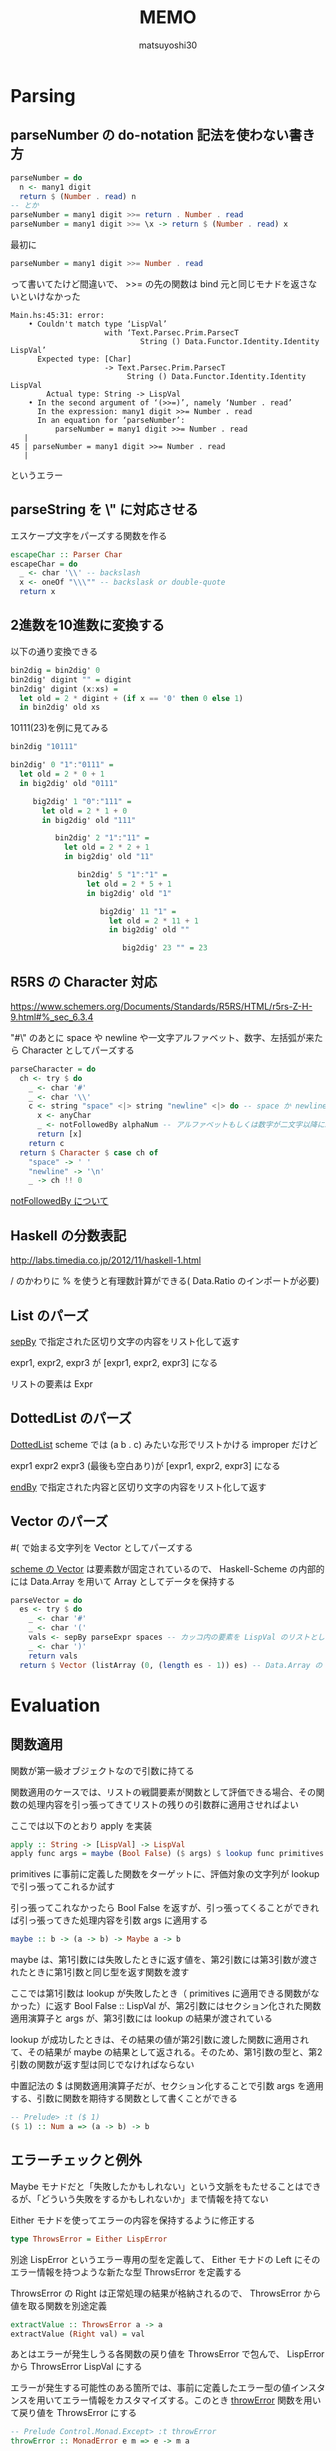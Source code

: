 #+title: MEMO
#+author: matsuyoshi30

* Parsing

** parseNumber の do-notation 記法を使わない書き方

#+begin_src haskell
parseNumber = do
  n <- many1 digit
  return $ (Number . read) n
-- とか
parseNumber = many1 digit >>= return . Number . read
parseNumber = many1 digit >>= \x -> return $ (Number . read) x
#+end_src

最初に

#+begin_src haskell
parseNumber = many1 digit >>= Number . read
#+end_src

って書いてたけど間違いで、 >>= の先の関数は bind 元と同じモナドを返さないといけなかった

#+begin_src
Main.hs:45:31: error:
    • Couldn't match type ‘LispVal’
                     with ‘Text.Parsec.Prim.ParsecT
                             String () Data.Functor.Identity.Identity LispVal’
      Expected type: [Char]
                     -> Text.Parsec.Prim.ParsecT
                          String () Data.Functor.Identity.Identity LispVal
        Actual type: String -> LispVal
    • In the second argument of ‘(>>=)’, namely ‘Number . read’
      In the expression: many1 digit >>= Number . read
      In an equation for ‘parseNumber’:
          parseNumber = many1 digit >>= Number . read
   |
45 | parseNumber = many1 digit >>= Number . read
   |
#+end_src

というエラー

** parseString を \" に対応させる

エスケープ文字をパーズする関数を作る

#+begin_src haskell
escapeChar :: Parser Char
escapeChar = do
  _ <- char '\\' -- backslash
  x <- oneOf "\\\"" -- backslask or double-quote
  return x
#+end_src

** 2進数を10進数に変換する

以下の通り変換できる

#+begin_src haskell
bin2dig = bin2dig' 0
bin2dig' digint "" = digint
bin2dig' digint (x:xs) =
  let old = 2 * digint + (if x == '0' then 0 else 1)
  in bin2dig' old xs
#+end_src

10111(23)を例に見てみる

#+begin_src haskell
bin2dig "10111"

bin2dig' 0 "1":"0111" =
  let old = 2 * 0 + 1
  in big2dig' old "0111"

     big2dig' 1 "0":"111" =
       let old = 2 * 1 + 0
       in big2dig' old "111"

          bin2dig' 2 "1":"11" =
            let old = 2 * 2 + 1
            in big2dig' old "11"

               bin2dig' 5 "1":"1" =
                 let old = 2 * 5 + 1
                 in big2dig' old "1"

                    big2dig' 11 "1" =
                      let old = 2 * 11 + 1
                      in big2dig' old ""

                         big2dig' 23 "" = 23
#+end_src

** R5RS の Character 対応

https://www.schemers.org/Documents/Standards/R5RS/HTML/r5rs-Z-H-9.html#%_sec_6.3.4

"#\" のあとに space や newline や一文字アルファベット、数字、左括弧が来たら Character としてパーズする

#+begin_src haskell
parseCharacter = do
  ch <- try $ do
    _ <- char '#'
    _ <- char '\\'
    c <- string "space" <|> string "newline" <|> do -- space か newline か一文字 anyChar
      x <- anyChar
      _ <- notFollowedBy alphaNum -- アルファベットもしくは数字が二文字以降に続くならパーズ失敗
      return [x]
    return c
  return $ Character $ case ch of
    "space" -> ' '
    "newline" -> '\n'
    _ -> ch !! 0
#+end_src

[[https://tnomura9.exblog.jp/15060690/][notFollowedBy について]]

** Haskell の分数表記

http://labs.timedia.co.jp/2012/11/haskell-1.html

/ のかわりに % を使うと有理数計算ができる( Data.Ratio のインポートが必要)

** List のパーズ

[[https://hackage.haskell.org/package/parsec-3.1.15.0/docs/Text-Parsec-Combinator.html#v:sepBy][sepBy]] で指定された区切り文字の内容をリスト化して返す

expr1, expr2, expr3 が [expr1, expr2, expr3] になる

リストの要素は Expr

** DottedList のパーズ

[[https://groups.csail.mit.edu/mac/ftpdir/scheme-7.4/doc-html/scheme_8.html][DottedList]] scheme では (a b . c) みたいな形でリストかける improper だけど

expr1 expr2 expr3 (最後も空白あり)が [expr1, expr2, expr3] になる

[[https://hackage.haskell.org/package/parsec-3.1.15.0/docs/Text-Parsec-Combinator.html#v:endBy][endBy]] で指定された内容と区切り文字の内容をリスト化して返す

** Vector のパーズ

#( で始まる文字列を Vector としてパーズする

[[https://www.schemers.org/Documents/Standards/R5RS/HTML/r5rs-Z-H-9.html#%_sec_6.3.6][scheme の Vector]] は要素数が固定されているので、 Haskell-Scheme の内部的には Data.Array を用いて Array としてデータを保持する

#+begin_src haskell
parseVector = do
  es <- try $ do
    _ <- char '#'
    _ <- char '('
    vals <- sepBy parseExpr spaces -- カッコ内の要素を LispVal のリストとしてパーズ
    _ <- char ')'
    return vals
  return $ Vector (listArray (0, (length es - 1)) es) -- Data.Array の listArray でリストを Array に変換
#+end_src

* Evaluation

** 関数適用

関数が第一級オブジェクトなので引数に持てる

関数適用のケースでは、リストの戦闘要素が関数として評価できる場合、その関数の処理内容を引っ張ってきてリストの残りの引数群に適用させればよい

ここでは以下のとおり apply を実装

#+begin_src haskell
apply :: String -> [LispVal] -> LispVal
apply func args = maybe (Bool False) ($ args) $ lookup func primitives
#+end_src

primitives に事前に定義した関数をターゲットに、評価対象の文字列が lookup で引っ張ってこれるか試す

引っ張ってこれなかったら Bool False を返すが、引っ張ってくることができれば引っ張ってきた処理内容を引数 args に適用する

#+begin_src haskell
maybe :: b -> (a -> b) -> Maybe a -> b
#+end_src

maybe は、第1引数には失敗したときに返す値を、第2引数には第3引数が渡されたときに第1引数と同じ型を返す関数を渡す

ここでは第1引数は lookup が失敗したとき（ primitives に適用できる関数がなかった）に返す Bool False :: LispVal が、第2引数にはセクション化された関数適用演算子と args が、第3引数には lookup の結果が渡されている

lookup が成功したときは、その結果の値が第2引数に渡した関数に適用されて、その結果が maybe の結果として返される。そのため、第1引数の型と、第2引数の関数が返す型は同じでなければならない

中置記法の $ は関数適用演算子だが、セクション化することで引数 args を適用する、引数に関数を期待する関数として書くことができる

#+begin_src haskell
-- Prelude> :t ($ 1)
($ 1) :: Num a => (a -> b) -> b
#+end_src

** エラーチェックと例外

Maybe モナドだと「失敗したかもしれない」という文脈をもたせることはできるが、「どういう失敗をするかもしれないか」まで情報を持てない

Either モナドを使ってエラーの内容を保持するように修正する

#+begin_src haskell
type ThrowsError = Either LispError
#+end_src

別途 LispError というエラー専用の型を定義して、 Either モナドの Left にそのエラー情報を持つような新たな型 ThrowsError を定義する

ThrowsError の Right は正常処理の結果が格納されるので、 ThrowsError から値を取る関数を別途定義

#+begin_src haskell
extractValue :: ThrowsError a -> a
extractValue (Right val) = val
#+end_src

あとはエラーが発生しうる各関数の戻り値を ThrowsError で包んで、 LispError から ThrowsError LispVal にする

エラーが発生する可能性のある箇所では、事前に定義したエラー型の値インスタンスを用いてエラー情報をカスタマイズする。このとき [[https://hackage.haskell.org/package/mtl-2.2.2/docs/Control-Monad-Error.html#v:throwError][throwError]] 関数を用いて戻り値を ThrowsError にする

#+begin_src haskell
-- Prelude Control.Monad.Except> :t throwError
throwError :: MonadError e m => e -> m a
#+end_src

これにより、エラー情報 e を受け取りモナド値に変換する

発生したエラーは最終的にどこかで catch される必要があるが、ここでは main で行う

#+begin_src haskell
-- Prelude Control.Monad.Except> :t catchError
catchError :: MonadError e m => m a -> (e -> m a) -> m a
#+end_src

上記の通り定義されている [[https://hackage.haskell.org/package/mtl-2.2.2/docs/Control-Monad-Error.html#v:catchError][catchError]]r 関数を用いてエラーを catch する。これはモナド値 m a と、エラー情報をモナド値に変換する関数 e -> m a を受け取り、モナド値を返すもの

#+begin_src haskell
trapError action = catchError action (return . show)
#+end_src

action (Either モナド)の結果が正常であれば当然処理すべきエラー情報はないのでそのままのモナド値が返る

エラーが発生している場合は、第2引数に指定された (return . show) によりエラー情報が ThrowsError の Right に設定される (handle previous errors and return to normal execution)

*** 関数適用の戻り値を Either に変換することに伴う他の変更

Either モナド導入前の関数適用の評価関数は以下の通り

#+begin_src haskell
eval (List (Atom func : args)) = apply func $ map eval args
#+end_src

リスト args に対して eval を map 適用し、返ってきたリストを引数にして func を apply することで逆にしている

Either モナド導入によって以下の通り変更

#+begin_src haskell
eval (List (Atom func : args)) = mapM eval args >>= apply func
#+end_src

mapM は第2引数に持つモナドの中の値に対して第1引数の関数を適用し、第2引数と同じ型のモナドを返すもの

>>= によって mapM の結果のモナドの中の値を右の処理に渡していて(bind)、ここではその値に対して func を apply している

あとは算術計算の関数系を例にすると

#+begin_src haskell
-- Either 導入前
numericBinOp op params = Number $ foldl1 op $ map unpackedNum params
-- Either 導入後
numericBinOp op params = mapM unpackedNum params >>= return . Number . foldl1 op
#+end_src

unpackedNum が ThrowsError モナドを戻り値として返すので、 unpackedNum params で引数の数値リストを LispVal から Number 型に変換するのに mapM を用いている

ここでも >>= bind によって mapM の結果のモナドの中の値を右の関数に渡している

右では fold1 op でリストを左から畳み込んで、その結果を Number に変換し、さらに return で ThrowsError に上げて返す

** Evaluation Part 2

他の primitive な関数をいろいろ定義

eqv? は引数のリスト（2要素）に対して要素の比較をする

リストの要素がリストである場合は、リストの長さをまずは比較して、同じ要素数であれば各要素を一つずつ見比べていく

#+begin_src haskell
eqv :: [LispVal] -> ThrowsError LispVal
eqv [(List arg1), (List arg2)] = return $ Bool $ (length arg1 == length arg2) && (all eqvPair $ zip arg1 arg2)
  where eqvPair (x1, x2) = case eqv [x1, x2] of
          Right (Bool val) -> val
          _ -> False
#+end_src

zip [xs] [ys] で xs と ys の各要素をそれぞれ取得して順にペアにしたリストを返す

これに対して、ローカル関数として定義した eqvPair でペアの左右を比較する。比較には eqv 自身を使い、引数にペアからリストを作って渡している

all を使用することによって、真偽判定関数と判定対象を要素に持つリストを引数に渡すことにより、結果を && でつないだときと同じような処理になる（これも畳み込みか）

*** equal?

scheme では等価性判定関数が3種類用意されている [[https://practical-scheme.net/gauche/man/gauche-refj/Deng-Jia-Xing-toBi-Jiao-.html][参考]]

今回は、 eq? と eqv? は値が同じであれば True を返すようにし、 equal? は Haskell 的に同じ値を表しているのであれば True を返す、という区分で定義する

つまり (equal? 2 "2") は True と返してほしい

比較関数周りの実装で、真偽値(#t, #f)や数値、文字列に対しては Unpack してジェネリックに扱えるようにした関数を作っていた。ここではこの Unpack 系関数を引数に適用し、 Unpack できた値が同じであれば True を返すようにする

真偽値、数値、文字列ごとにパターンマッチで処理を書いてもよいがほぼ同じ内容になるので、ここではこれらの Unpack 系関数をリスト化し、引数に対してリスト化された関数を mapM して適用する

Haskell 標準ではリストの要素は同データ型でないといけないが、 Unpack 系関数は真偽値は LispVal -> ThrowsError Bool で数値は LispVal -> ThrowsError Integer など関数の型が異なっているため、包括的な Unpacker というデータ型を定義して関数を値コンストラクタでラップしてリスト化する

#+begin_src haskell
data Unpacker = forall a. Eq a => AnyUnpacker (LispVal -> ThrowsError a)
#+end_src

この forall a. とはなにか。 GHC 拡張  とともにこれを付けないとコンパイル時に以下のエラーが発生する

#+begin_src shell
Main.hs:382:20: error: Not in scope: type variable ‘a’
    |
382 | data Unpacker = Eq a => AnyUnpacker (LispVal -> ThrowsError a)
    |                    ^

Main.hs:382:61: error: Not in scope: type variable ‘a’
    |
382 | data Unpacker = Eq a => AnyUnpacker (LispVal -> ThrowsError a)
#+end_src

ここではデータ型に対して型クラス制約を設けているが、その際使用されている型変数 a がスコープに無いというエラー

型変数なので、例えばある2つのデータ A と B に対してそれぞれ異なる型 Integer と String が型変数に入っていても問題ない（これらは型クラス制約 Eq を満たす）が、厳密には A と B は異なる型となり同一のリストに格納したりすることができない

この型の差異を、これらの型が存在する集合ととらえ、それを一つの型に集約するのが forall a. であり、これは存在型 Existential Type と呼ばれる

[[https://en.wikibooks.org/wiki/Haskell/Existentially_quantified_types][Haskell/Existentially quantified types]]

** REPL (Read - Eval - Print Loop)

ただただ文字列を標準出力に Flush するもの、プロンプトに入力された内容を読み取るもの、文字列を評価するもの、評価結果を出力するもの等、仕事ごとに関数を作る

無限ループは再帰で実現する。引数に終了条件を受けるようにする

>> は左の関数の結果を捨てて右の関数の処理に移る演算子

#+begin_src haskell
readPrompt prompt = flushStr prompt >> getLine -- Flush するけどその関数の戻り値は無視して getLine する

until_ terminateCond prompt action = do
  result <- prompt
  if terminateCond result
    then return ()
    else action result >> until_ terminateCond prompt action -- action result の戻り値は無視して再帰
#+end_src

今回は、プログラム起動時に引数がなければ REPL に、あればそれを評価して出力するようにしている（引数は0個もしくは1個を許容）

** Variables

scheme の変数はその名の通り可変で、何がどの値で定義されているかは状況によっては変更（更新）しないといけない

Haskell は純粋関数型なのでこういった可変な状況を取り扱うときにはちょっと考えないといけない

可変な状況を扱うものとして State モナドとかある。単一レイヤーの場合は単純な key-val のマップを保持することで対応できるし、その場合は State モナドでも行けそうなんだが、今回はネストされた関数間のスコープ制御とかクロージャとか考えると、これだと厳しい

なので今回は ST (State Thread) をつかう

#+begin_src haskell
type Env = IORef [(String, IORef LispVal)]
#+end_src

IORef は破壊的代入が可能なデータ構造で、ここでは2箇所で IORef を用いている。 scheme 環境全体の変数状況が可変なのと、個々の変数が可変なため

IORef は IO モナドの中でしか使えないので、 IORef の操作に伴うエラーは今ある Either LispError ではまかなえない。なので新しくエラーを表す型を定義する

#+begin_src haskell
type IOThrowsError = ExceptT LispError IO
#+end_src

ExceptT は別のモナドをエラーモナド(Either)と一緒に包含して新たなモナドを作る関数で以下のように定義されていて、このモナドを扱うときは runExceptT メソッドを用いる

#+begin_src haskell
-- Prelude Control.Monad.Except> :t ExceptT
ExceptT :: m (Either e a) -> ExceptT e m a
#+end_src

ある変数がその名前ですでに定義（束縛）されているかを確認する関数は、最初に定義した Env と確認したい変数名を受け取り、その Env 内に変数名がすでに定義されているかを確認する

IORef な変数の読み取りは readIORef で行い、モナド内の値は >>= bind で次の関数に渡す。すなわち、 IORef な Env を readIORef で読み取り、その結果を変数名で lookup する関数に渡す。見つからないかもしれないので結果は maybe で返す

#+begin_src haskell
isBound :: Env -> String -> IO Bool
isBound envRef var = readIORef envRef >>= return . maybe False (const True) . lookup var
#+end_src

変数の取得は、指定された変数名で取得できないケースをエラーと扱うようにすると、変数の取得で IO モナドとして行うがそれを上で定義した IOThrowsError に変換しないといけない

このために IO モナドから違うモナドに持ち上げる liftIO を用いる

変数の設定も同様に、先に指定された変数名で束縛されていない場合はエラーと扱うようにすると、取得時と同様に liftIO で持ち上げればよい。また IORef なデータへの書き込みは writeIORef で実行する

#+begin_src haskell
setVar envRef var val = do
  env <- liftIO $ readIORef envRef
  maybe (throwError $ UnboundVar "Setting an unbound variable" var)
    (liftIO . (flip writeIORef val))
    (lookup var env)
  return val
#+end_src

lookup で Env から IORef なデータを取得する処理が後ろに書かれていて、 writeIORef (IORef なデータ) 書き込みたい値 なので、 flip で引数適用順序を変えている

変数の設定でも事前にその変数名で束縛されていることを条件にしているので、実際に変数定義する処理はこれをラップするような形で実装する。すでに束縛されていれば上の setVar を使えばよくて、束縛されていなければ新たに変数名と IORef な値のペアを作って Env につなげる

#+begin_src haskell
defineVar envRef var val = do
  alreadyDefined <- liftIO $ isBound envRef var
  if alreadyDefined
    then setVar envRef var val >> return val
    else liftIO $ do
           valRef <- newIORef val
           env <- readIORef envRef
           writeIORef envRef ((var, valRef) : env)
           return val
#+end_src

あとは評価関数が引数に Env を引き受けるようにし、 Env を参照したり更新するような関数では適宜上記で定義した関数を使用すればよい

評価関数をまとめる evalString では、評価対象の文字列 expr を読み取ってパーズするときのエラーハンドリング liftThrows と、その結果を >>= bind で eval に渡して評価した結果を liftM で IOThrowsError に持ち上げて、 IOThrowsError をいい具合に処理する runIOThrows 関数に渡すように修正

#+begin_src diff
-evalString :: String -> IO String
-evalString expr = return $ extractValue $ trapError (liftM show $ readExpr expr >>= eval)
+evalString :: Env -> String -> IO String
+evalString env expr = runIOThrows $ liftM show $ (liftThrows $ readExpr expr) >>= eval env
#+end_src

** Define function

データ型に関数を追加する。まずは primitive な関数を表す PrimitiveFunc 型で、これはすでに定義した primitive な関数の辞書の型を見れば値コンストラクタとして中に引き受ける型もすぐわかる

関数適用を行う apply を修正する。これまでは文字列をパラメータに持ち、引き受けた文字列で primitive の辞書を lookup していたが、新しくデータ型に関数を追加したのでそれをそのまま適用させれば良い

#+begin_src haskell
apply (PrimitiveFunc func) args = liftThrows $ func args
#+end_src

適用結果は liftThrows で IOThrowsError に持ち上げる

関数適用つまりその関数と後続に続く引数の評価は、リストの先頭にある関数が Atom として評価を実施していたが、今回データ型を追加したことで Atom ではなくなった

#+begin_src haskell
eval env (List (func : args)) = do
  f <- eval env func
  argVals <- mapM (eval env) args
  apply f argVals
#+end_src

apply で IOThrowsError に持ち上げるようにしたのでここでは liftThrows しないようになっているが、べつに apply の戻り値の型を ThrowsError のままにして liftThrows で持ち上げるのは eval 側でやっても良い

で、上の修正によって primitive な関数を primitive な辞書から lookup しないようになっていて、じゃあ果たしてどこから primitive な関数を引っ張ってくるのかという話になるが、それは実は Env から引っ張ってくるようになっている

まず、 REPL 起動時に NULL な Env から初期処理を実施していた箇所を修正する。 nullEnv のままはいスタート、じゃなくて primitive な関数の情報を Env に設定する関数を書く

#+begin_src haskell
primitiveBindings :: IO Env
primitiveBindings = nullEnv >>= (flip bindVars $ map makePrimitiveFunc primitives)
  where makePrimitiveFunc (var, func) = (var, PrimitiveFunc func)
#+end_src

primitives という primitive 関数の辞書（リスト）に対し、リストの各要素（タプル）から PrimitiveFunc という今回新しく追加したデータ型に変換するローカル関数を map 経由で適用し、その結果と Null な Env を bindVars に渡している（bindVars はじつは前の変数のところで定義していたがそこでは用いない内容だったのでコメントアウトしていた）

#+begin_src haskell
bindVars envRef bindings = readIORef envRef >>= extendEnv bindings >>= newIORef
  where extendEnv bindings env = liftM (++ env) (mapM addBinding bindings)
        addBinding (var, val) = do
          ref <- newIORef val
          return (var, ref)
#+end_src

bindVars では Env と Env に適用する変数の束縛情報（のリスト）をパラメータに持ち、それらから新しい Env を生成する関数。まず readIORef で可変な Env の内容を読み取り、それをローカル関数 extendEnv に渡している。 extendEnv では読み取った Env の内容と Env に適用する変数の束縛情報 bindings をパラメータに持ち、 これまたローカル関数 addBinding を mapM で変数束縛情報リストに適用することで、 Env に変数の束縛情報を追加 (++) していく。 addBinding では変数名と束縛する内容をパラメータに持ち、変数内容から IORef を生成して返す（可変なので）だけ。

primitiveBindings とその中で用いる bindVars によって、 primitive な関数群が Env に変数として登録される。これを REPL 起動やワンライナー起動時に実行する

実際に primitive な関数が呼び出される順序は以下の通り。まず再掲だが関数適用の式は以下のように評価されるが、 eval env func の結果が実施する関数となっている

#+begin_src haskell
eval env (List (func : args)) = do
  f <- eval env func
  argVals <- mapM (eval env) args
  apply f argVals
#+end_src

これは =eval env (Atom id) = getVar env id= として処理され、関数名として渡された内容で getVar が実施される。getVar では Env から指定された変数を lookup して取得しており、これによって事前に Env に登録した primitive な関数を引っ張ってきている

#+begin_src haskell
getVar envRef var = do
  env <- liftIO $ readIORef envRef
  -- liftIO $ putStrLn "debug" -- これを仕込んで (+ 1 1) を実行すると、評価結果の 2 の前に debug という文字列が出力される
  maybe (throwError $ UnboundVar "Getting an unbound variable" var)
    (liftIO . readIORef)
    (lookup var env)
#+end_src

ここまでは関数定義じゃなくてその準備（ primitive という事前に定義した関数を Env にどうやって登録するか、登録した primitive な関数をどうやって Env から取得して適用するか）

ここから関数定義の話

関数は関数名、パラメータ（固定長）、可変長引数、関数本体、レキシカルスコープな Env によって構成されている。これの通り関数のデータ型を追加する。要素が多いので[[https://devtut.github.io/haskell/record-syntax.html][レコード構文]]を使う（公式のドキュメントだとどれなのかよくわからん）

#+begin_src haskell
Func { params :: [String], vararg :: (Maybe String), body :: [LispVal], closure :: Env }
#+end_src

ユーザー定義の関数を適用するにはまずパラメータの数をチェックする。定義されていた関数が要求するパラメータの個数と、関数適用時に渡している引数の個数があっているかどうか、あっていない場合可変長引数の利用があるかどうかをチェックする。このチェックに引っかかった段階で引数個数不正のエラーを返す

チェックを通過したら関数適用に入る。まずは zip 関数で渡された引数 args を params とのタプルのリストにし、それをレキシカルスコープな Env である closure に bindVars で変数束縛情報として追加する。次に可変長引数を処理するが、これも引数の処理とだいたい同じ流れをローカル関数 bindVarArgs で行っており、レキシカルスコープ closure に可変長引数の名前を渡した引数の余りである remainingArgs とタプル化して bindVars で追加する。可変長引数がないなら何もしないで closure を返すだけ。

で、本体の評価 evalBody に移る。レキシカルスコープ closure を引数にとった評価関数（評価対象を待っている）を mapM で関数本体 body に適用している。適用結果はリストとして返ってくるが、関数の戻り値は関数本体の body の最後の評価結果なのでリストの last を返す

#+begin_src haskell
apply (Func params varargs body closure) args =
  if num params /= num args && varargs == Nothing
    then throwError $ NumArgs (num params) args
    else (liftIO $ bindVars closure $ zip params args) >>= bindVarArgs varargs >>=
         evalBody
  where
    remainingArgs = drop (length params) args
    num = toInteger . length
    evalBody env = liftM last $ mapM (eval env) body
    bindVarArgs arg env =
      case arg of
        Just argName -> liftIO $ bindVars env [(argName, List $ remainingArgs)]
        Nothing -> return env
#+end_src

上記では関数の適用を見てきたが、任意の関数を定義するにはどうするか？ここでは define に手を入れる

#+begin_src haskell
eval env (List [Atom "define", Atom var, form]) = eval env form >>= defineVar env var
eval env (List (Atom "define" : List (Atom var : params) : body)) = makeNormalFunc env params body >>= defineVar env var
#+end_src

前者は Atom として受ける var を後続の form の評価内容で束縛するだけ（ define 含めて大外のリスト要素が3つ固定）だが、後者ではまず define のあとに任意の長さの var : params のリストを受けるようになっていて、 makeNormalFunc で関数定義の情報を作ったあとにそれを変数名に束縛している

makeNormalFunc は可変長引数がない makeFunc で、 makeFunc では追加した Func データ型のレコード構文の順番に沿って型引数を渡して Func 型のデータを作っている。パラメータは [String] なので showVal を map で適用している

#+begin_src haskell
makeFunc varargs env params body = return $ Func (map showVal params) varargs body env
makeNormalFunc = makeFunc Nothing
#+end_src

scheme では可変長引数は関数定義のときに DottedList で定義する

#+begin_src scheme
(define (three-args+ a b c . d)
  (list a b c d))
#+end_src

ので、関数定義に DottedList が使われているなら可変長引数が使われていると判断できるので、以下の通り関数定義を評価する

#+begin_src haskell
eval env (List (Atom "define" : DottedList (Atom var : params) varargs : body)) = makeVarArgs varargs env params body >>= defineVar env var
#+end_src

関数適用時に、可変長引数はその名前と「固定長のパラメータより多く渡された引数のリスト」を bindVars でレキシカルスコープに束縛している

#+begin_src haskell
apply (Func params varargs body closure) args =
  if num params /= num args && varargs == Nothing
    then throwError $ NumArgs (num params) args
    else (liftIO $ bindVars closure $ zip params args) >>= bindVarArgs varargs >>=
         evalBody
  where
    remainingArgs = drop (length params) args
    num = toInteger . length
    evalBody env = liftM last $ mapM (eval env) body
    bindVarArgs arg env =
      case arg of
        Just argName -> liftIO $ bindVars env [(argName, List $ remainingArgs)] -- ココ！
        Nothing -> return env
#+end_src

可変長引数、実装してみたは良いけどどう確認するとよいのかな。プリント系使えそうだけど primitive な関数にまずプリント系入れるところからやったほうがいいかな

** IO Primitive and Port

今の状態だとワンライナー的な使い方か、もしくは REPL 起動していちいちタイプして実行しかない。ファイルから内容をロードして実行できるようにする

また、 Haskell-Scheme がファイルから読み込むのとは別に、読み込むファイルがまた別のファイル操作関数をつかっているときにも対応できるように、 scheme の IO 関連関数を ioPrimitives として定義しておく

まずは IO 関連のエラーを返しうる関数のデータ型を定義。これまで定義してきた関数は IO 関連のエラー IOThrowsError じゃなくて ThrowsError を戻り値としているので、ここでは別のデータ型として追加

#+begin_src haskell
IOFunc ([LispVal] -> IOThrowsError LispVal)
#+end_src

scheme で IO 関連の処理を表す関数用のデータ型も追加しておく。これは scheme で [[https://www.schemers.org/Documents/Standards/R5RS/HTML/r5rs-Z-H-9.html#%_sec_6.6.1][Port]] と呼ばれる種類の関数群を示すが、内部的には Haskell の IO 関連の処理を扱える [[https://hackage.haskell.org/package/base-4.16.0.0/docs/GHC-IO-Handle.html][Handle]] というデータ型をラップするように定義した

#+begin_src haskell
Port Handle
#+end_src

例えば、 scheme でいう open-input-file 関数（ファイル名を指定して、それの入力ポートを取得する）は、 IO Handle を返す [[https://hackage.haskell.org/package/base-4.16.0.0/docs/System-IO.html#v:openFile][openFile]] 関数（ファイル名とオープンのモードを指定）で定義する

#+begin_src haskell
-- open-input-file は makePort ReadMode
makePort :: IOMode -> [LispVal] -> IOThrowsError LispVal
makePort mode [String filename] = liftM Port $ liftIO $ openFile filename mode
#+end_src

ファイルの中身を読み込んで ExprList としてパーズするヘルパー関数も追加しておく。 REPL でも使える load 関数はこのヘルパー関数を呼び出すだけ

#+begin_src haskell
load :: String -> IOThrowsError [LispVal]
load filename = (liftIO $ readFile filename)  >>= liftThrows . readExprList

eval env (List [Atom "load", String filename]) = load filename >>= liftM last . mapM (eval env)
#+end_src

なお、今まではワンライナーもしくは REPL に打ち込まれた単一の Expr を読み取って評価すればよかったが、ファイルから読み込むとなるとファイル内に複数の Expr が書かれている可能性が高い（というか用途的にだいたいそう）ので、複数の Expr に対応するために読み取り処理を修正する

#+begin_src haskell
readOrThrow :: Parser a -> String -> ThrowsError a
readOrThrow parser input = case parse parser "lisp" input of
  Left err -> throwError $ Parser err
  Right val -> return val

readExpr = readOrThrow parseExpr
readExprList = readOrThrow (endBy parseExpr spaces)
#+end_src

Expr を読み込んでパーズするのは別関数に切り出し、単一かもしくはリストかで関数を分ける。 REPL のときは単一で良くて、ファイルからの場合はリストの方を使う

あとは、Haskell-Scheme 起動時に引数が与えられた場合は、ワンライナー実行ではなくファイル名指定とみなすよう修正する

#+begin_src diff
-runOne :: String -> IO ()
-runOne expr = primitiveBindings >>= flip evalAndPrint expr
+runOne :: [String] -> IO ()
+runOne args = do
+  env <- primitiveBindings >>= flip bindVars [("args", List $ map String $ drop 1 args)]
+  (runIOThrows $ liftM show $ eval env (List [Atom "load", String (args !! 0)])) >>= hPutStrLn stderr
#+end_src

primitiveBindings では primitive な関数（今回追加した IO 系含む）を環境に追加していて、かつプログラム起動時の引数に与えられたファイル名を args という変数に束縛して追加している

そのあとに評価に移るが、定義した load 関数はファイル名を一つしか引き受けないので、ここではプログラム起動時の引数に複数のファイルが渡されても一番最初のもののみロードする

以上の作業により、外部ファイルを読み込んだりその内容を評価したりすることができるようになった！

#+begin_src scheme
; sample.scm
(define x 5)
(define y (+ x 1))
(define z (* y 2))
#+end_src

#+begin_src shell
% ./Main sample.scm
12
% ./Main
MINI Haskell-Scheme >>> (load "sample.scm")
12
MINI Haskell-Scheme >>>
#+end_src

** Standard Library

Haskell 風味に標準ライブラリを作ってみると、 scheme の勉強にも Haskell の勉強にもなる

#+begin_src scheme
(define (foldr func end lst)
  (if (null? lst)
      end
      (func (car lst) (foldr func end (cdr lst)))))
#+end_src

右畳み込み foldr はリストが空だったら引数の end を返し、空じゃないならリストの先頭、および残りのリストを引数に持つ再帰的に呼び出した foldr の結果、を引数に渡して関数を呼び出す

例えば foldr + 0 '(1 2 3) のときは以下のような流れ

#+begin_src scheme
(foldr + 0 '(1 2 3))
; => (+ 1 (foldr + 0 '(2 3)))
; => (+ 1 (+ 2 (foldr + 0 '(3))))
; => (+ 1 (+ 2 (+ 3 (foldr + 0 '()))))
; lst が null なので
; => (+ 1 (+ 2 (+ 3 (0))))
; => (+ 1 (+ 2 3))
; => (+ 1 5)
6
#+end_src

すごい Haskell 本でもあったとおり、右畳み込みなので処理自体は右からぐーんと畳んでいくが値の取得は先頭からやっている

一方で左畳み込みはアキュムレータを引数に持つこんなかたち

#+begin_src scheme
(define (foldl func accum lst)
  (if (null? lst)
      accum
      (foldl func (func accum (car lst)) (cdr lst))))
#+end_src

文字通り左から畳み込んでいくので foldl + 0 '(1 2 3) は以下のような流れで処理される

#+begin_src scheme
(foldl + 0 '(1 2 3))
; => (foldl + (+ 0 '(1)) '(2 3))
; => (foldl + (+ (+ 0 '(1)) '(2)) '(3))
; => (foldl + (+ (+ (+ 0 '(1)) '(2)) '(3)) '())
; lst が null なので
; => (+ (+ (+ 0 '(1)) '(2)) '(3))
; => (+ (+ 1 '(2)) '(3))
; => (+ 3 '(3))
6
#+end_src

アキュムレータには値が積まれていく遅延評価

scheme では [[https://www.gnu.org/software/guile/manual/html_node/SRFI_002d1-Fold-and-Map.html][fold と fold-right]] があるっぽい？ fold は末尾再帰が使われているという意味で、今回は foldl を fold 、 foldr を reduce でも使えるよう別名の関数として定義しておく

反復処理系の関数は fold を使うことでループを使わなくても実装できる。例えば複数の数値を受け取りそれらの合計値を返す sum は fold + 0 lst で計算できる

#+begin_src scheme
(define (sum . lst) (fold + 0 lst))
#+end_src

このとき、 (sum . lst) は (sum 1 2 3) と呼び出されたときに引数を DottedList の tail とみなしてリスト化 (sum . '(1 2 3)) している

関数とリストを引数に受け取り、リストの各要素に関数を適用して新しいリストを返す map 関数も追加

#+begin_src scheme
(define (map func lst) (foldr (lambda (x y) (cons (func x) y)) '() lst))
#+end_src

filter 関数は map と同じような考え方で、リストの各要素が条件を満たすかどうかチェックし、満たしている場合はリストに追加していけば良い

#+begin_src scheme
(define (filter pred lst) (foldr (lambda (x y) (if (pred x) (cons x y) y)) '() lst))
#+end_src
